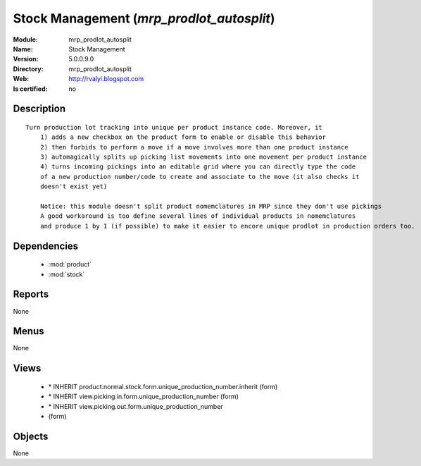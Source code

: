 
.. module:: mrp_prodlot_autosplit
    :synopsis: Stock Management
    :noindex:
.. 

.. raw:: html

    <link rel="stylesheet" href="../_static/hide_objects_in_sidebar.css" type="text/css" />

Stock Management (*mrp_prodlot_autosplit*)
==========================================
:Module: mrp_prodlot_autosplit
:Name: Stock Management
:Version: 5.0.0.9.0
:Directory: mrp_prodlot_autosplit
:Web: http://rvalyi.blogspot.com
:Is certified: no

Description
-----------

::

  Turn production lot tracking into unique per product instance code. Moreover, it
      1) adds a new checkbox on the product form to enable or disable this behavior
      2) then forbids to perform a move if a move involves more than one product instance
      3) automagically splits up picking list movements into one movement per product instance
      4) turns incoming pickings into an editable grid where you can directly type the code
      of a new production number/code to create and associate to the move (it also checks it
      doesn't exist yet)
      
      Notice: this module doesn't split product nomemclatures in MRP since they don't use pickings
      A good workaround is too define several lines of individual products in nomemclatures
      and produce 1 by 1 (if possible) to make it easier to encore unique prodlot in production orders too.

Dependencies
------------

 * :mod:`product`
 * :mod:`stock`

Reports
-------

None


Menus
-------


None


Views
-----

 * \* INHERIT product.normal.stock.form.unique_production_number.inherit (form)
 * \* INHERIT view.picking.in.form.unique_production_number (form)
 * \* INHERIT view.picking.out.form.unique_production_number
 * 			 (form)


Objects
-------

None

